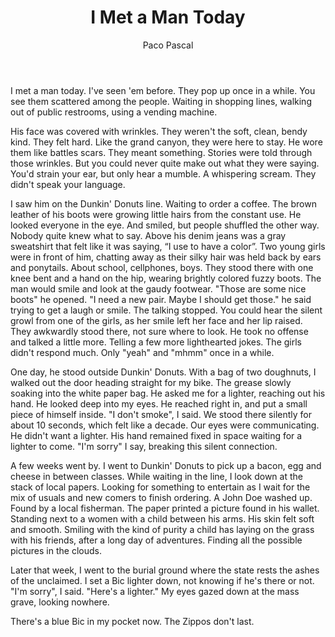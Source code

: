 #+TITLE: I Met a Man Today
#+AUTHOR: Paco Pascal

I met a man today. I've seen 'em before. They pop up once in a
while. You see them scattered among the people. Waiting in shopping
lines, walking out of public restrooms, using a vending machine.

His face was covered with wrinkles. They weren't the soft, clean,
bendy kind. They felt hard. Like the grand canyon, they were here to
stay. He wore them like battles scars. They meant something. Stories
were told through those wrinkles. But you could never quite make out
what they were saying. You'd strain your ear, but only hear a
mumble. A whispering scream. They didn't speak your language.

I saw him on the Dunkin' Donuts line. Waiting to order a coffee. The
brown leather of his boots were growing little hairs from the constant
use. He looked everyone in the eye. And smiled, but people shuffled
the other way. Nobody quite knew what to say. Above his denim jeans
was a gray sweatshirt that felt like it was saying, “I use to have a
color”. Two young girls were in front of him, chatting away as their
silky hair was held back by ears and ponytails. About school,
cellphones, boys. They stood there with one knee bent and a hand on
the hip, wearing brightly colored fuzzy boots. The man would smile and
look at the gaudy footwear. "Those are some nice boots" he opened. "I
need a new pair. Maybe I should get those." he said trying to get a
laugh or smile. The talking stopped. You could hear the silent growl
from one of the girls, as her smile left her face and her lip
raised. They awkwardly stood there, not sure where to look. He took no
offense and talked a little more. Telling a few more lighthearted
jokes. The girls didn't respond much. Only "yeah" and "mhmm" once in a
while.

[[file:static/img/dunkin.png]]

One day, he stood outside Dunkin' Donuts. With a bag of two doughnuts,
I walked out the door heading straight for my bike. The grease slowly
soaking into the white paper bag. He asked me for a lighter, reaching
out his hand. He looked deep into my eyes. He reached right in, and
put a small piece of himself inside. "I don't smoke", I said. We stood
there silently for about 10 seconds, which felt like a decade. Our
eyes were communicating. He didn't want a lighter. His hand remained
fixed in space waiting for a lighter to come. "I'm sorry" I say,
breaking this silent connection.

A few weeks went by. I went to Dunkin' Donuts to pick up a bacon, egg
and cheese in between classes. While waiting in the line, I look down
at the stack of local papers. Looking for something to entertain as I
wait for the mix of usuals and new comers to finish ordering. A John
Doe washed up. Found by a local fisherman. The paper printed a picture
found in his wallet. Standing next to a women with a child between his
arms. His skin felt soft and smooth. Smiling with the kind of purity a
child has laying on the grass with his friends, after a long day of
adventures. Finding all the possible pictures in the clouds.

Later that week, I went to the burial ground where the state rests the
ashes of the unclaimed. I set a Bic lighter down, not knowing if he's
there or not. "I'm sorry", I said. "Here's a lighter." My eyes gazed
down at the mass grave, looking nowhere.

There's a blue Bic in my pocket now. The Zippos don't last.
